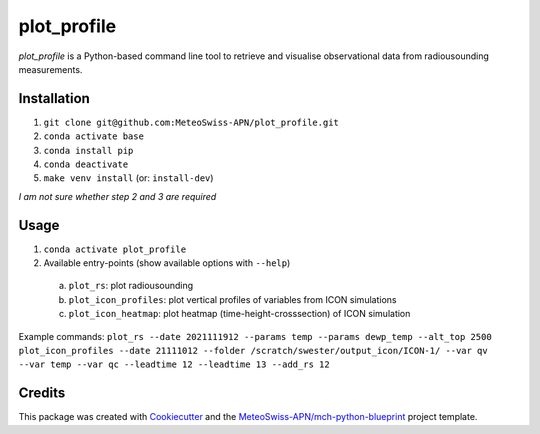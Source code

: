 ============
plot_profile
============

*plot_profile* is a Python-based command line tool to retrieve and visualise observational data from radiousounding measurements.

Installation
------------
1. ``git clone git@github.com:MeteoSwiss-APN/plot_profile.git``
2. ``conda activate base``
3. ``conda install pip``
4. ``conda deactivate``
5. ``make venv install`` (or: ``install-dev``)

*I am not sure whether step 2 and 3 are required*

Usage
-----
1. ``conda activate plot_profile``
2. Available entry-points (show available options with ``--help``)

  a) ``plot_rs``: plot radiousounding
  b) ``plot_icon_profiles``: plot vertical profiles of variables from ICON simulations
  c) ``plot_icon_heatmap``: plot heatmap (time-height-crosssection) of ICON simulation


Example commands:
``plot_rs --date 2021111912 --params temp --params dewp_temp --alt_top 2500``
``plot_icon_profiles --date 21111012 --folder /scratch/swester/output_icon/ICON-1/ --var qv --var temp --var qc --leadtime 12 --leadtime 13 --add_rs 12``

Credits
-------

This package was created with `Cookiecutter`_ and the `MeteoSwiss-APN/mch-python-blueprint`_ project template.

.. _`Cookiecutter`: https://github.com/audreyr/cookiecutter
.. _`MeteoSwiss-APN/mch-python-blueprint`: https://github.com/MeteoSwiss-APN/mch-python-blueprint
